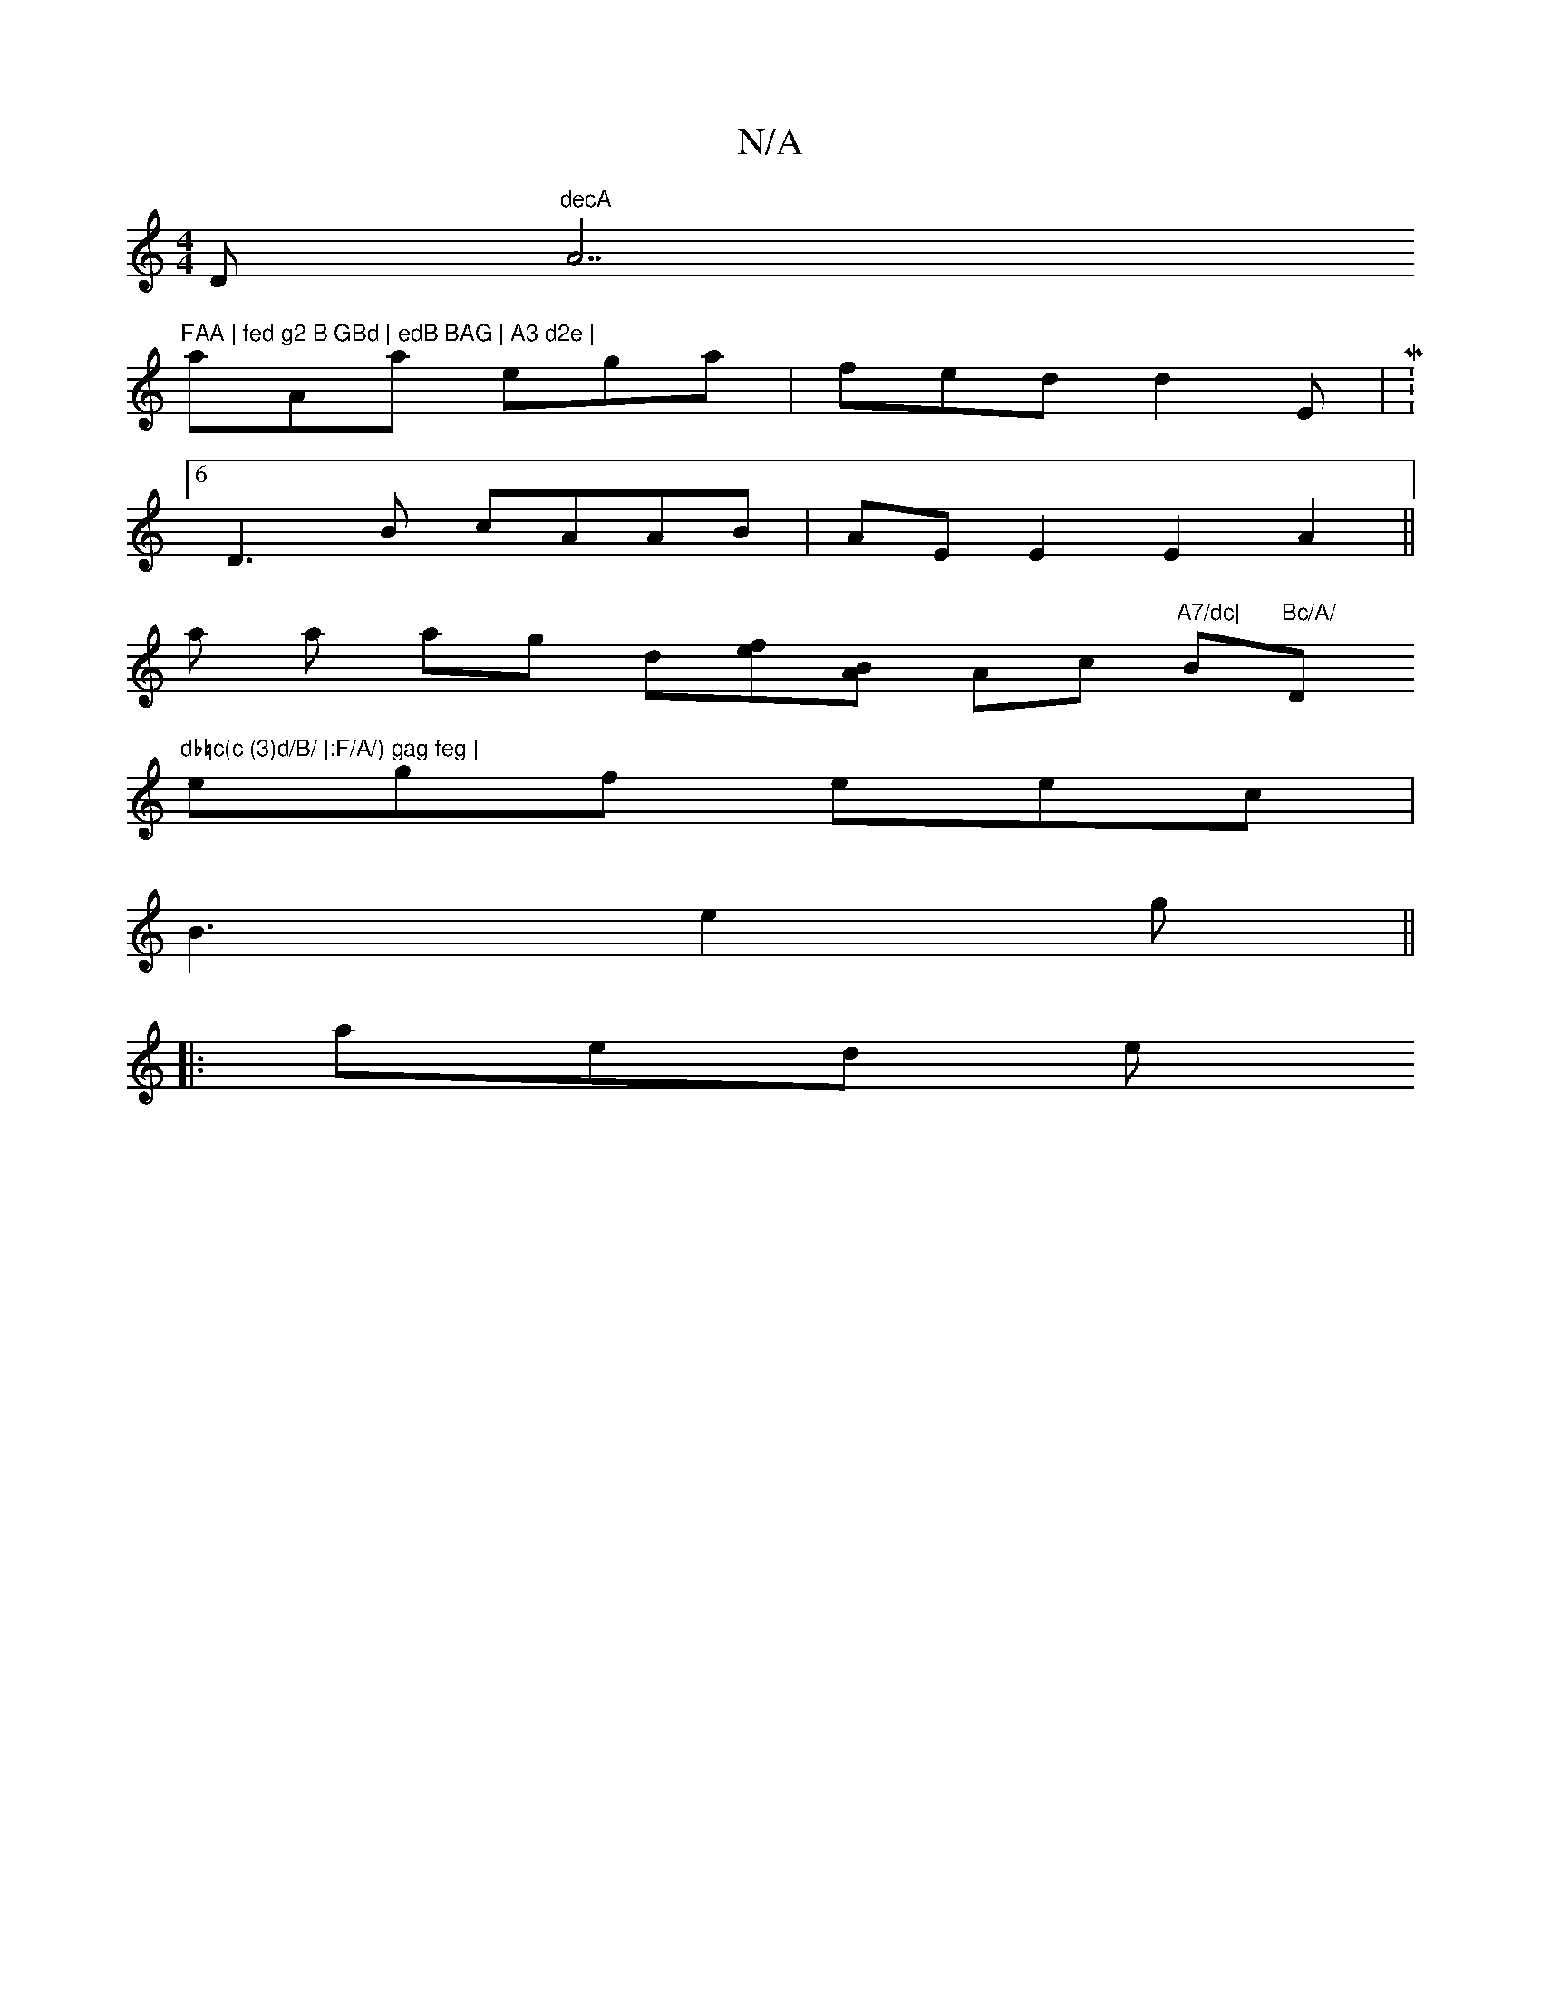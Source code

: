 X:1
T:N/A
M:4/4
R:N/A
K:Cmajor
D"decA "A7"FAA | fed g2 B GBd | edB BAG | A3 d2e |
aAa ega | fed d2E | M:6
D3B cAAB | AE E2 E2A2||
a a ag d[fe][BA]  Ac "A7/dc|"B"Bc/A/ "D"db=c(c (3)d/B/ |:F/A/) gag feg |
egf eec |
B3 e2 g ||
|:aed e